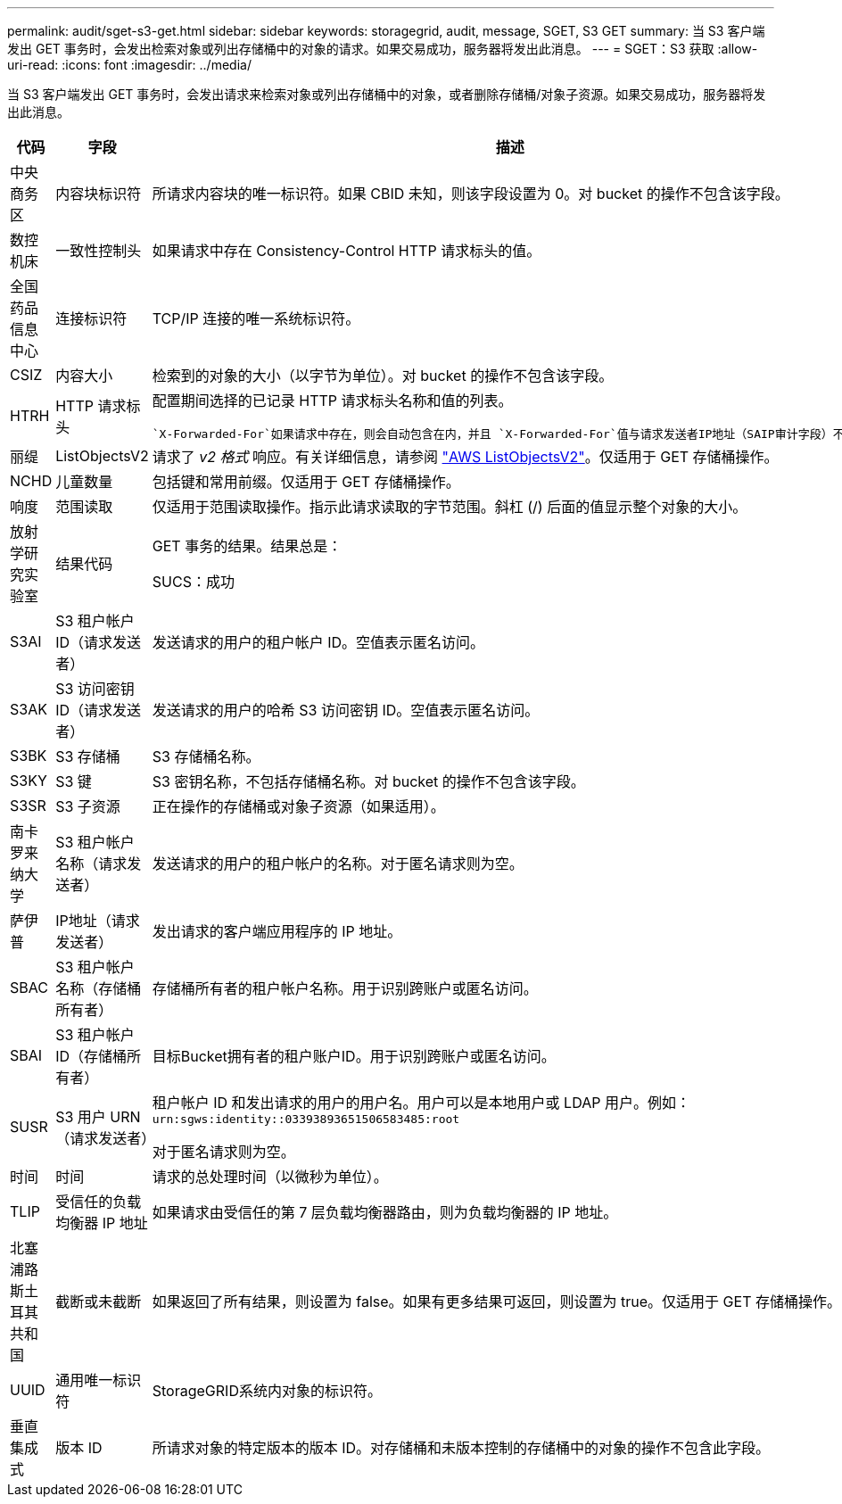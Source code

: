 ---
permalink: audit/sget-s3-get.html 
sidebar: sidebar 
keywords: storagegrid, audit, message, SGET, S3 GET 
summary: 当 S3 客户端发出 GET 事务时，会发出检索对象或列出存储桶中的对象的请求。如果交易成功，服务器将发出此消息。 
---
= SGET：S3 获取
:allow-uri-read: 
:icons: font
:imagesdir: ../media/


[role="lead"]
当 S3 客户端发出 GET 事务时，会发出请求来检索对象或列出存储桶中的对象，或者删除存储桶/对象子资源。如果交易成功，服务器将发出此消息。

[cols="1a,1a,4a"]
|===
| 代码 | 字段 | 描述 


 a| 
中央商务区
 a| 
内容块标识符
 a| 
所请求内容块的唯一标识符。如果 CBID 未知，则该字段设置为 0。对 bucket 的操作不包含该字段。



 a| 
数控机床
 a| 
一致性控制头
 a| 
如果请求中存在 Consistency-Control HTTP 请求标头的值。



 a| 
全国药品信息中心
 a| 
连接标识符
 a| 
TCP/IP 连接的唯一系统标识符。



 a| 
CSIZ
 a| 
内容大小
 a| 
检索到的对象的大小（以字节为单位）。对 bucket 的操作不包含该字段。



 a| 
HTRH
 a| 
HTTP 请求标头
 a| 
配置期间选择的已记录 HTTP 请求标头名称和值的列表。

 `X-Forwarded-For`如果请求中存在，则会自动包含在内，并且 `X-Forwarded-For`值与请求发送者IP地址（SAIP审计字段）不同。



 a| 
丽缇
 a| 
ListObjectsV2
 a| 
请求了 _v2 格式_ 响应。有关详细信息，请参阅 https://docs.aws.amazon.com/AmazonS3/latest/API/API_ListObjectsV2.html["AWS ListObjectsV2"^]。仅适用于 GET 存储桶操作。



 a| 
NCHD
 a| 
儿童数量
 a| 
包括键和常用前缀。仅适用于 GET 存储桶操作。



 a| 
响度
 a| 
范围读取
 a| 
仅适用于范围读取操作。指示此请求读取的字节范围。斜杠 (/) 后面的值显示整个对象的大小。



 a| 
放射学研究实验室
 a| 
结果代码
 a| 
GET 事务的结果。结果总是：

SUCS：成功



 a| 
S3AI
 a| 
S3 租户帐户 ID（请求发送者）
 a| 
发送请求的用户的租户帐户 ID。空值表示匿名访问。



 a| 
S3AK
 a| 
S3 访问密钥 ID（请求发送者）
 a| 
发送请求的用户的哈希 S3 访问密钥 ID。空值表示匿名访问。



 a| 
S3BK
 a| 
S3 存储桶
 a| 
S3 存储桶名称。



 a| 
S3KY
 a| 
S3 键
 a| 
S3 密钥名称，不包括存储桶名称。对 bucket 的操作不包含该字段。



 a| 
S3SR
 a| 
S3 子资源
 a| 
正在操作的存储桶或对象子资源（如果适用）。



 a| 
南卡罗来纳大学
 a| 
S3 租户帐户名称（请求发送者）
 a| 
发送请求的用户的租户帐户的名称。对于匿名请求则为空。



 a| 
萨伊普
 a| 
IP地址（请求发送者）
 a| 
发出请求的客户端应用程序的 IP 地址。



 a| 
SBAC
 a| 
S3 租户帐户名称（存储桶所有者）
 a| 
存储桶所有者的租户帐户名称。用于识别跨账户或匿名访问。



 a| 
SBAI
 a| 
S3 租户帐户 ID（存储桶所有者）
 a| 
目标Bucket拥有者的租户账户ID。用于识别跨账户或匿名访问。



 a| 
SUSR
 a| 
S3 用户 URN（请求发送者）
 a| 
租户帐户 ID 和发出请求的用户的用户名。用户可以是本地用户或 LDAP 用户。例如：  `urn:sgws:identity::03393893651506583485:root`

对于匿名请求则为空。



 a| 
时间
 a| 
时间
 a| 
请求的总处理时间（以微秒为单位）。



 a| 
TLIP
 a| 
受信任的负载均衡器 IP 地址
 a| 
如果请求由受信任的第 7 层负载均衡器路由，则为负载均衡器的 IP 地址。



 a| 
北塞浦路斯土耳其共和国
 a| 
截断或未截断
 a| 
如果返回了所有结果，则设置为 false。如果有更多结果可返回，则设置为 true。仅适用于 GET 存储桶操作。



 a| 
UUID
 a| 
通用唯一标识符
 a| 
StorageGRID系统内对象的标识符。



 a| 
垂直集成式
 a| 
版本 ID
 a| 
所请求对象的特定版本的版本 ID。对存储桶和未版本控制的存储桶中的对象的操作不包含此字段。

|===